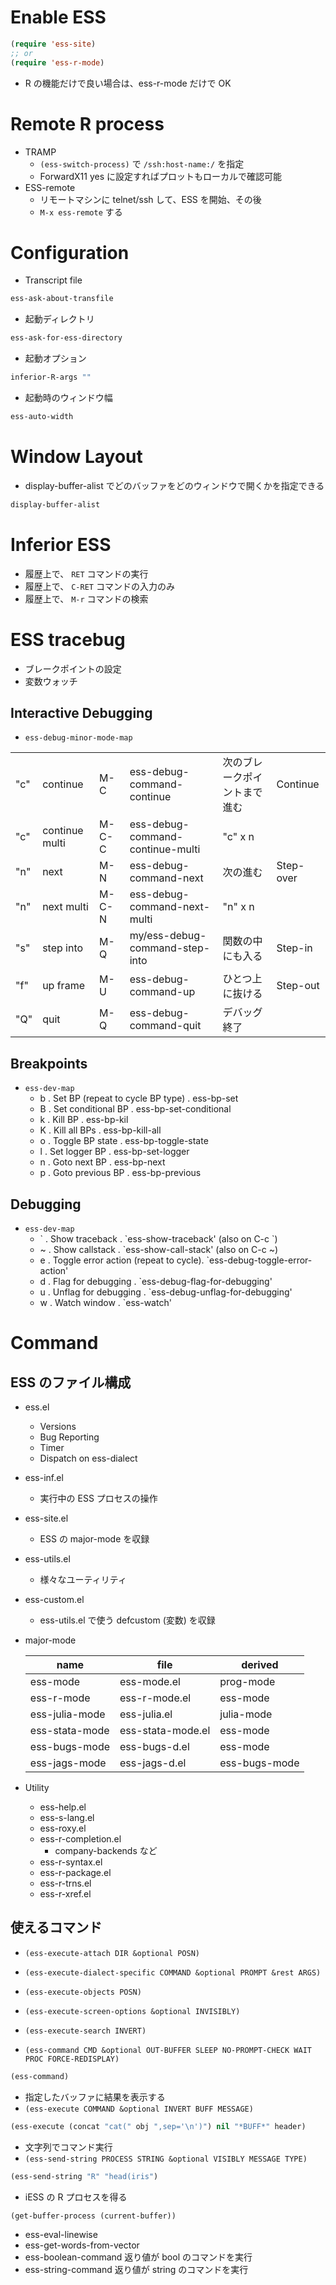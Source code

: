 #+STARTUP: folded indent

* Enable ESS

#+begin_src emacs-lisp
(require 'ess-site)
;; or
(require 'ess-r-mode)
#+end_src

- R の機能だけで良い場合は、ess-r-mode だけで OK

* Remote R process

- TRAMP
  - =(ess-switch-process)= で =/ssh:host-name:/= を指定
  - ForwardX11 yes に設定すればプロットもローカルで確認可能

- ESS-remote
  - リモートマシンに telnet/ssh して、ESS を開始、その後
  - =M-x ess-remote= する

* Configuration

- Transcript file
#+begin_src emacs-lisp
ess-ask-about-transfile
#+end_src

#+RESULTS:
: t

- 起動ディレクトリ
#+begin_src emacs-lisp
ess-ask-for-ess-directory
#+end_src

#+RESULTS:
: t

- 起動オプション
#+begin_src emacs-lisp
inferior-R-args ""
#+end_src

#+RESULTS:

- 起動時のウィンドウ幅
#+begin_src emacs-lisp
ess-auto-width
#+end_src

* Window Layout

- display-buffer-alist でどのバッファをどのウィンドウで開くかを指定できる 
#+begin_src emacs-lisp :results list
display-buffer-alist
#+end_src

#+RESULTS:
- ("^\\*Table: " (+popup-buffer) (actions display-buffer-reuse-window display-buffer-below-selected) (side . bottom) (size) (window-width . 40) (window-height . 0.6) (slot) (vslot) (window-parameters (ttl . 5) (quit . t) (select . ignore) (modeline) (autosave)))
- ("^\\*ess-describe" (+popup-buffer) (actions display-buffer-reuse-window display-buffer-below-selected) (side . bottom) (size) (window-width . 40) (window-height . 0.6) (slot) (vslot) (window-parameters (ttl . 5) (quit . t) (select . ignore) (modeline) (autosave) (transient . t) (no-other-window . t)))
- ("^\\*R view\\*$" (+popup-buffer) (actions) (side . bottom) (size . +popup-shrink-to-fit) (window-width . 40) (window-height . 0.16) (slot) (vslot) (window-parameters (ttl . 5) (quit . t) (select . t) (modeline) (autosave)))
- ("^\\*R dired" (+popup-buffer) (actions display-buffer-reuse-window display-buffer-below-selected) (side . bottom) (size) (window-width . 40) (window-height . 0.2) (slot) (vslot) (window-parameters (ttl . 5) (quit) (select . ignore) (modeline) (autosave)))
- ("^\\*R" nil)
- ("^\\*git-gutter" (+popup-buffer) (actions) (side . bottom) (size . +popup-shrink-to-fit) (window-width . 40) (window-height . 0.16) (slot) (vslot) (window-parameters (ttl . 5) (quit . t) (select) (modeline) (autosave)))
- ("^\\*ivy-occur" (+popup-buffer) (actions) (side . bottom) (size . 0.35) (window-width . 40) (window-height . 0.16) (slot) (vslot) (window-parameters (ttl . 0) (quit) (select . ignore) (modeline) (autosave)))
- ("^\\*xref\\*$" nil)
- ("^\\*cfw:details\\*" (+popup-buffer) (actions display-buffer-reuse-window display-buffer-below-selected) (side . bottom) (size) (window-width . 40) (window-height . 0.3) (slot) (vslot) (window-parameters (ttl . 5) (quit . t) (select . ignore) (modeline) (autosave) (transient . t) (no-other-window . t)))
- ("^\\(?:\\*magit\\|magit:\\| \\*transient\\*\\)" nil)
- ("^\\*image-dired" (+popup-buffer) (actions) (side . bottom) (size . 0.8) (window-width . 40) (window-height . 0.16) (slot . 20) (vslot) (window-parameters (ttl . 0) (quit) (select . t) (modeline) (autosave)))
- ("^CAPTURE-.*\\.org$" (+popup-buffer) (actions) (side . bottom) (size . 0.25) (window-width . 40) (window-height . 0.25) (slot) (vslot) (window-parameters (ttl . 5) (quit) (select . t) (modeline) (autosave . t) (transient . t) (no-other-window . t)))
- ("^\\*Org-Babel" (+popup-buffer) (actions) (side . bottom) (size) (window-width . 40) (window-height . 0.16) (slot) (vslot) (window-parameters (ttl . 5) (quit . t) (select . ignore) (modeline) (autosave)))
- ("^\\*Org Src" (+popup-buffer) (actions) (side . bottom) (size . 0.4) (window-width . 40) (window-height . 0.16) (slot) (vslot) (window-parameters (ttl) (quit) (select . t) (modeline . t) (autosave . t)))
- ("^\\*Org Agenda" nil)
- ("^\\*Org \\(?:Select\\|Attach\\)" (+popup-buffer) (actions) (side . bottom) (size . 0.25) (window-width . 40) (window-height . 0.25) (slot . -1) (vslot . -2) (window-parameters (ttl . 0) (quit . t) (select . ignore) (modeline) (autosave) (transient . t) (no-other-window . t)))
- ("^ ?\\*\\(?:Agenda Com\\|Calendar\\|Org Export Dispatcher\\)" (+popup-buffer) (actions) (side . bottom) (size function +popup-shrink-to-fit) (window-width . 40) (window-height function +popup-shrink-to-fit) (slot . -1) (vslot . -1) (window-parameters (ttl . 0) (quit . t) (select . ignore) (modeline) (autosave) (transient . t) (no-other-window . t)))
- ("^\\*Org Links" (+popup-buffer) (actions) (side . bottom) (size . 2) (window-width . 40) (window-height . 0.16) (slot . -1) (vslot . -1) (window-parameters (ttl . 0) (quit . t) (select . ignore) (modeline) (autosave)))
- ("^\\*Flycheck errors" (+popup-buffer) (actions display-buffer-reuse-window display-buffer-below-selected) (side . bottom) (size) (window-width . 40) (window-height . 0.3) (slot) (vslot) (window-parameters (ttl . 5) (quit . t) (select . t) (modeline) (autosave)))
- ("^\\*Flycheck error messages\\*" (+popup-buffer) (actions) (side . bottom) (size) (window-width . 40) (window-height . 0.16) (slot) (vslot) (window-parameters (ttl . 5) (quit . t) (select) (modeline) (autosave)))
- ("^\\*lsp session\\*$" nil)
- ("^\\*General Keybindings\\*$" nil)
- ("^\\*Command Line" (+popup-buffer) (actions) (side . bottom) (size . 8) (window-width . 40) (window-height . 0.16) (slot) (vslot) (window-parameters (ttl . 5) (quit . t) (select . ignore) (modeline) (autosave)))
- ("^\\*evil-registers" (+popup-buffer) (actions) (side . bottom) (size . 0.3) (window-width . 40) (window-height . 0.16) (slot) (vslot) (window-parameters (ttl . 5) (quit . t) (select . ignore) (modeline) (autosave)))
- ((closure (t) (bufname _) (if (boundp (quote +eval-repl-mode)) (progn (buffer-local-value (quote +eval-repl-mode) (get-buffer bufname))))) (+popup-buffer) (actions) (side . bottom) (size . 0.25) (window-width . 40) (window-height . 0.16) (slot) (vslot) (window-parameters (ttl closure (t) (buf) (if (plist-get +eval-repl-plist :persist) nil (let* ((process (and t (get-buffer-process buf)))) (if process (progn (set-process-query-on-exit-flag process nil) (kill-process process) (kill-buffer buf)) nil)))) (quit) (select . ignore) (modeline) (autosave)))
- ("^\\*F\\(?:d\\|ind\\)\\*$" nil)
- ("^\\*\\(?:Proced\\|timer-list\\|Process List\\|Abbrevs\\|Output\\|Occur\\|unsent mail\\)\\*" nil)
- ("^\\*Memory-Profiler-Report " (+popup-buffer) (actions) (side . bottom) (size) (window-width . 0.5) (window-height . 0.4) (slot . 2) (vslot . 100) (window-parameters (ttl . 5) (quit) (select . ignore) (modeline) (autosave)))
- ("^\\*CPU-Profiler-Report " (+popup-buffer) (actions) (side . bottom) (size) (window-width . 0.5) (window-height . 0.4) (slot . 1) (vslot . 100) (window-parameters (ttl . 5) (quit) (select . ignore) (modeline) (autosave)))
- ("^\\*Backtrace" (+popup-buffer) (actions) (side . bottom) (size . 0.4) (window-width . 40) (window-height . 0.16) (slot) (vslot . 99) (window-parameters (ttl . 5) (quit) (select . ignore) (modeline) (autosave)))
- ("^\\*Warnings" (+popup-buffer) (actions) (side . bottom) (size . 0.25) (window-width . 40) (window-height . 0.16) (slot) (vslot . 99) (window-parameters (ttl . 5) (quit . t) (select . ignore) (modeline) (autosave)))
- ("^\\*info\\*$" (+popup-buffer) (actions) (side . bottom) (size . 0.45) (window-width . 40) (window-height . 0.16) (slot . 2) (vslot . 2) (window-parameters (ttl . 5) (quit . t) (select . t) (modeline) (autosave)))
- ("^\\*eww\\*" (+popup-buffer) (actions) (side . bottom) (size . 0.35) (window-width . 40) (window-height . 0.16) (slot) (vslot . -11) (window-parameters (ttl . 5) (quit . t) (select . t) (modeline) (autosave)))
- ("^\\*[Hh]elp" (+popup-buffer) (actions) (side . bottom) (size . 0.35) (window-width . 40) (window-height . 0.16) (slot . 2) (vslot . -8) (window-parameters (ttl . 5) (quit . t) (select . t) (modeline) (autosave)))
- ("^ \\*undo-tree\\*" (+popup-buffer) (actions) (side . left) (size . 20) (window-width . 40) (window-height . 0.16) (slot . 2) (vslot) (window-parameters (ttl . 5) (quit . t) (select . t) (modeline) (autosave)))
- ("^\\*Customize" (+popup-buffer) (actions) (side . right) (size) (window-width . 40) (window-height . 0.16) (slot . 2) (vslot) (window-parameters (ttl . 5) (quit . t) (select . t) (modeline) (autosave)))
- ("^\\*Calc" (+popup-buffer) (actions) (side . bottom) (size . 0.4) (window-width . 40) (window-height . 0.16) (slot) (vslot . -7) (window-parameters (ttl . 0) (quit) (select . t) (modeline) (autosave)))
- ("^\\*\\(?:Wo\\)?Man " (+popup-buffer) (actions) (side . bottom) (size . 0.45) (window-width . 40) (window-height . 0.16) (slot) (vslot . -6) (window-parameters (ttl . 0) (quit . t) (select . t) (modeline) (autosave)))
- ("^\\*doom:\\(?:v?term\\|e?shell\\)-popup" (+popup-buffer) (actions) (side . bottom) (size . 0.35) (window-width . 40) (window-height . 0.16) (slot) (vslot . -5) (window-parameters (ttl) (quit) (select . t) (modeline) (autosave)))
- ("^\\*doom:" (+popup-buffer) (actions) (side . bottom) (size . 0.35) (window-width . 40) (window-height . 0.16) (slot) (vslot . -4) (window-parameters (ttl . t) (quit) (select . t) (modeline . t) (autosave . t)))
- ("^\\*\\(?:doom \\|Pp E\\)" (+popup-buffer) (actions) (side . bottom) (size . +popup-shrink-to-fit) (window-width . 40) (window-height . 0.16) (slot) (vslot . -3) (window-parameters (ttl . 0) (quit . t) (select . ignore) (modeline) (autosave . t)))
- ("^\\*\\(?:[Cc]ompil\\(?:ation\\|e-Log\\)\\|Messages\\)" (+popup-buffer) (actions) (side . bottom) (size . 0.3) (window-width . 40) (window-height . 0.16) (slot) (vslot . -2) (window-parameters (ttl) (quit . t) (select . ignore) (modeline) (autosave . t)))
- ("^\\*Local variables\\*$" (+popup-buffer) (actions) (side . bottom) (size . +popup-shrink-to-fit) (window-width . 40) (window-height . 0.16) (slot . 1) (vslot . -1) (window-parameters (ttl . 5) (quit . t) (select . ignore) (modeline) (autosave)))
- ("^\\*Completions" nil)

* Inferior ESS

- 履歴上で、 =RET=   コマンドの実行
- 履歴上で、 =C-RET= コマンドの入力のみ
- 履歴上で、 =M-r=   コマンドの検索

* ESS tracebug

- ブレークポイントの設定
- 変数ウォッチ

** Interactive Debugging

- =ess-debug-minor-mode-map=
|-----+----------------+-------+----------------------------------+------------------------------+-----------|
| "c" | continue       | M-C   | ess-debug-command-continue       | 次のブレークポイントまで進む | Continue  |
| "c" | continue multi | M-C-C | ess-debug-command-continue-multi | "c" x n                      |           |
| "n" | next           | M-N   | ess-debug-command-next           | 次の進む                     | Step-over |
| "n" | next multi     | M-C-N | ess-debug-command-next-multi     | "n" x n                      |           |
| "s" | step into      | M-Q   | my/ess-debug-command-step-into   | 関数の中にも入る             | Step-in   |
| "f" | up frame       | M-U   | ess-debug-command-up             | ひとつ上に抜ける             | Step-out  |
| "Q" | quit           | M-Q   | ess-debug-command-quit           | デバッグ終了                 |           |
|-----+----------------+-------+----------------------------------+------------------------------+-----------|

** Breakpoints

- =ess-dev-map=
  - b   . Set BP (repeat to cycle BP type) . ess-bp-set
  - B   . Set conditional BP               . ess-bp-set-conditional
  - k   . Kill BP                          . ess-bp-kil
  - K   . Kill all BPs                     . ess-bp-kill-all
  - o   . Toggle BP state                  . ess-bp-toggle-state
  - l   . Set logger BP                    . ess-bp-set-logger
  - n   . Goto next BP                     . ess-bp-next
  - p   . Goto previous BP                 . ess-bp-previous
 
** Debugging

- =ess-dev-map=
  - `   . Show traceback                       . `ess-show-traceback' (also on C-c `)
  - ~   . Show callstack                       . `ess-show-call-stack' (also on C-c ~)
  - e   . Toggle error action (repeat to cycle). `ess-debug-toggle-error-action'
  - d   . Flag for debugging                   . `ess-debug-flag-for-debugging'
  - u   . Unflag for debugging                 . `ess-debug-unflag-for-debugging'
  - w   . Watch window                         . `ess-watch'
 
* Command
** ESS のファイル構成

- ess.el
  - Versions
  - Bug Reporting
  - Timer
  - Dispatch on ess-dialect
- ess-inf.el
  - 実行中の ESS プロセスの操作
- ess-site.el
  - ESS の major-mode を収録
- ess-utils.el
  - 様々なユーティリティ
- ess-custom.el
  - ess-utils.el で使う defcustom (変数) を収録

- major-mode
 | name           | file              | derived       |
 |----------------+-------------------+---------------|
 | ess-mode       | ess-mode.el       | prog-mode     |
 | ess-r-mode     | ess-r-mode.el     | ess-mode      |
 | ess-julia-mode | ess-julia.el      | julia-mode    |
 | ess-stata-mode | ess-stata-mode.el | ess-mode      |
 | ess-bugs-mode  | ess-bugs-d.el     | ess-mode      |
 | ess-jags-mode  | ess-jags-d.el     | ess-bugs-mode |

- Utility
  - ess-help.el
  - ess-s-lang.el
  - ess-roxy.el
  - ess-r-completion.el
    - company-backends など
  - ess-r-syntax.el
  - ess-r-package.el
  - ess-r-trns.el
  - ess-r-xref.el

** 使えるコマンド

- =(ess-execute-attach DIR &optional POSN)=
- =(ess-execute-dialect-specific COMMAND &optional PROMPT &rest ARGS)=
- =(ess-execute-objects POSN)=
- =(ess-execute-screen-options &optional INVISIBLY)=
- =(ess-execute-search INVERT)=

- =(ess-command CMD &optional OUT-BUFFER SLEEP NO-PROMPT-CHECK WAIT PROC FORCE-REDISPLAY)=
#+begin_src emacs-lisp
(ess-command)
#+end_src

- 指定したバッファに結果を表示する
- =(ess-execute COMMAND &optional INVERT BUFF MESSAGE)=
#+begin_src emacs-lisp
(ess-execute (concat "cat(" obj ",sep='\n')") nil "*BUFF*" header)
#+end_src

- 文字列でコマンド実行
- =(ess-send-string PROCESS STRING &optional VISIBLY MESSAGE TYPE)=
#+begin_src emacs-lisp
(ess-send-string "R" "head(iris")
#+end_src

- iESS の R プロセスを得る
#+begin_src emacs-lisp
(get-buffer-process (current-buffer))
#+end_src

- ess-eval-linewise
- ess-get-words-from-vector
- ess-boolean-command 返り値が bool のコマンドを実行
- ess-string-command  返り値が string のコマンドを実行

